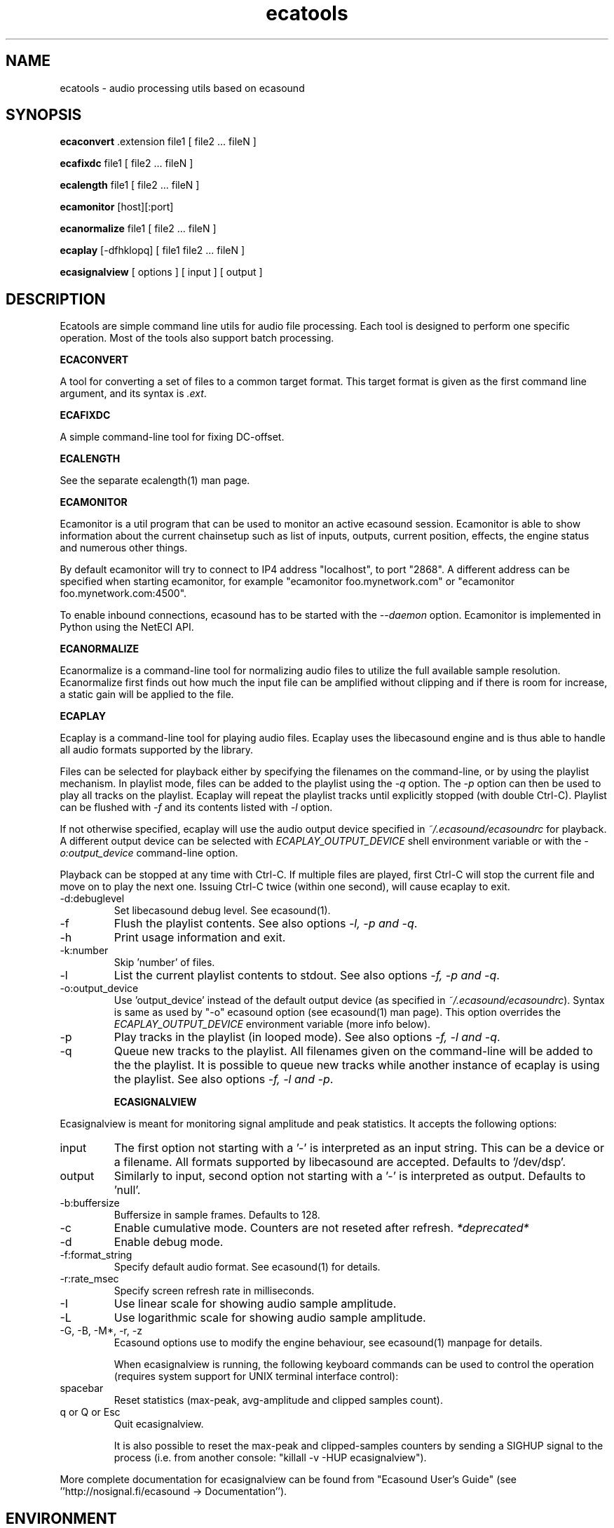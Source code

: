 .TH "ecatools" "1" "12\&.11\&.2005" "" "Multimedia software"

.PP 
.SH "NAME"
ecatools \- audio processing utils based on ecasound
.PP 
.SH "SYNOPSIS"
\fBecaconvert\fP \&.extension file1 [ file2 \&.\&.\&. fileN ]
.PP 
\fBecafixdc\fP file1 [ file2 \&.\&.\&. fileN ]
.PP 
\fBecalength\fP file1 [ file2 \&.\&.\&. fileN ]
.PP 
\fBecamonitor\fP [host][:port]
.PP 
\fBecanormalize\fP file1 [ file2 \&.\&.\&. fileN ]
.PP 
\fBecaplay\fP [\-dfhklopq] [ file1 file2 \&.\&.\&. fileN ]
.PP 
\fBecasignalview\fP [ options ] [ input ] [ output ]
.PP 
.SH "DESCRIPTION"

.PP 
Ecatools are simple command line utils for audio file processing\&.
Each tool is designed to perform one specific operation\&. Most of 
the tools also support batch processing\&.
.PP 
\fBECACONVERT\fP
.PP 
A tool for converting a set of files to a common target format\&.
This target format is given as the first command line
argument, and its syntax is \fI\&.ext\fP\&.
.PP 
\fBECAFIXDC\fP
.PP 
A simple command\-line tool for fixing DC\-offset\&.
.PP 
\fBECALENGTH\fP
.PP 
See the separate ecalength(1) man page\&.
.PP 
\fBECAMONITOR\fP
.PP 
Ecamonitor is a util program that can be used 
to monitor an active ecasound session\&. Ecamonitor 
is able to show information about the current 
chainsetup such as list of inputs, outputs, 
current position, effects, the engine status 
and numerous other things\&.
.PP 
By default ecamonitor will try to connect 
to IP4 address \(dq\&localhost\(dq\&, to port \(dq\&2868\(dq\&\&. 
A different address can be specified when 
starting ecamonitor, for example 
\(dq\&ecamonitor foo\&.mynetwork\&.com\(dq\& or
\(dq\&ecamonitor foo\&.mynetwork\&.com:4500\(dq\&\&.
.PP 
To enable inbound connections, ecasound has to be 
started with the \fI\-\-daemon\fP option\&. Ecamonitor is 
implemented in Python using the NetECI API\&.
.PP 
\fBECANORMALIZE\fP
.PP 
Ecanormalize is a command\-line tool for normalizing audio
files to utilize the full available sample resolution\&. Ecanormalize
first finds out how much the input file can be amplified without 
clipping and if there is room for increase, a static gain will 
be applied to the file\&.
.PP 
\fBECAPLAY\fP
.PP 
Ecaplay is a command\-line tool for playing audio files\&. Ecaplay 
uses the libecasound engine and is thus able to handle all audio formats
supported by the library\&. 
.PP 
Files can be selected for playback either by specifying the 
filenames on the command\-line, or by using the playlist 
mechanism\&. In playlist mode, files can be added to the playlist
using the \fI\-q\fP option\&. The \fI\-p\fP option can then be used
to play all tracks on the playlist\&. Ecaplay will repeat the
playlist tracks until explicitly stopped (with double Ctrl\-C)\&.
Playlist can be flushed with \fI\-f\fP and its contents listed
with \fI\-l\fP option\&.
.PP 
If not otherwise specified, ecaplay will use the audio output device 
specified in \fI~/\&.ecasound/ecasoundrc\fP for playback\&. A different 
output device can be selected with \fIECAPLAY_OUTPUT_DEVICE\fP shell 
environment variable or with the \fI\-o:output_device\fP command\-line
option\&.
.PP 
Playback can be stopped at any time with Ctrl\-C\&. If multiple
files are played, first Ctrl\-C will stop the current file and move
on to play the next one\&. Issuing Ctrl\-C twice (within one second), 
will cause ecaplay to exit\&.
.PP 
.IP "\-d:debuglevel"
Set libecasound debug level\&. See ecasound(1)\&.
.IP 
.IP "\-f"
Flush the playlist contents\&. See also 
options \fI\-l, \-p and \-q\fP\&.
.IP 
.IP "\-h"
Print usage information and exit\&.
.IP 
.IP "\-k:number"
Skip \(cq\&number\(cq\& of files\&.
.IP 
.IP "\-l"
List the current playlist contents to stdout\&. See also 
options \fI\-f, \-p and \-q\fP\&.
.IP 
.IP "\-o:output_device"
Use \(cq\&output_device\(cq\& instead of the default output device 
(as specified in \fI~/\&.ecasound/ecasoundrc\fP)\&. Syntax is same
as used by \(dq\&\-o\(dq\& ecasound option (see ecasound(1) man page)\&.
This option overrides the \fIECAPLAY_OUTPUT_DEVICE\fP environment
variable (more info below)\&.
.IP 
.IP "\-p"
Play tracks in the playlist (in looped mode)\&. See also 
options \fI\-f, \-l and \-q\fP\&.
.IP 
.IP "\-q"
Queue new tracks to the playlist\&. All filenames given on
the command\-line will be added to the the playlist\&. It is 
possible to queue new tracks while another instance of 
ecaplay is using the playlist\&. See also options \fI\-f, \-l 
and \-p\fP\&.
.IP 
\fBECASIGNALVIEW\fP
.PP 
Ecasignalview is meant for monitoring signal amplitude and peak 
statistics\&. It accepts the following options:
.PP 
.IP "input"
The first option not starting with a \(cq\&\-\(cq\& is interpreted 
as an input string\&. This can be a device or a filename\&. All formats
supported by libecasound are accepted\&. Defaults to \(cq\&/dev/dsp\(cq\&\&.
.IP 
.IP "output"
Similarly to input, second option not starting with a \(cq\&\-\(cq\&
is interpreted as output\&. Defaults to \(cq\&null\(cq\&\&.
.IP 
.IP "\-b:buffersize"
Buffersize in sample frames\&. Defaults to 128\&.
.IP 
.IP "\-c"
Enable cumulative mode\&. Counters are not reseted after refresh\&.
\fI*deprecated*\fP
.IP 
.IP "\-d"
Enable debug mode\&.
.IP 
.IP "\-f:format_string"
Specify default audio format\&. See ecasound(1) for details\&.
.IP 
.IP "\-r:rate_msec"
Specify screen refresh rate in milliseconds\&.
.IP 
.IP "\-I"
Use linear scale for showing audio sample amplitude\&.
.IP 
.IP "\-L"
Use logarithmic scale for showing audio sample amplitude\&.
.IP 
.IP "\-G, \-B, \-M*, \-r, \-z"
Ecasound options use to modify the engine behaviour, see 
ecasound(1) manpage for details\&.
.IP 
When ecasignalview is running, the following keyboard 
commands can be used to control the operation (requires 
system support for UNIX terminal interface control):
.PP 
.IP "spacebar"
Reset statistics (max\-peak, avg\-amplitude and clipped
samples count)\&.
.IP 
.IP "q or Q or Esc"
Quit ecasignalview\&.
.IP 
It is also possible to reset the max\-peak and clipped\-samples 
counters by sending a SIGHUP signal to the process (i\&.e\&.
from another console: \(dq\&killall \-v \-HUP ecasignalview\(dq\&)\&.
.PP 
More complete documentation for ecasignalview can be found 
from \(dq\&Ecasound User\(cq\&s Guide\(dq\& (see \(cq\&\(cq\&http://nosignal\&.fi/ecasound 
\-> Documentation\(cq\&\(cq\&)\&.
.PP 
.SH "ENVIRONMENT"

.PP 
\fIECASOUND\fP
Path to the ecasound executable\&. Used by many ecatools\&.
.PP 
\fIECAPLAY_OUTPUT_DEVICE\fP
Device ecaplay should use for audio output\&. Same syntax
as for ecaplay/ecasound \(dq\&\-o\(dq\& option\&.
.PP 
.SH "FILES"

.PP 
\fI~/\&.ecasound/ecasoundrc\fP
The default ecasound resource file\&. See ecasoundrc(5)
for details\&.
.PP 
\fI~/\&.ecasound/ecaplay_queue\fP
File used to store the ecaplay playlist (one track per
line with full path)\&.
.PP 
.SH "SEE ALSO"

.PP 
ecasound (1), ecalength(1), \(dq\&HTML docs in the Documentation subdirectory\(dq\&
.PP 
.SH "AUTHOR"

.PP 
Kai Vehmanen, <kvehmanen \-at\- eca \-dot\- cx <kvehmanen \-at\- eca \-dot\- cx>>
